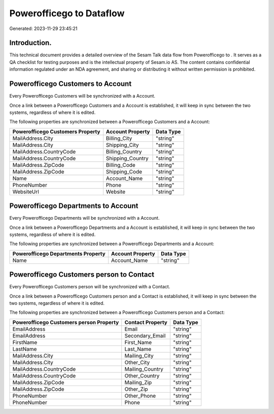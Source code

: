 ==========================
Powerofficego to  Dataflow
==========================

Generated: 2023-11-29 23:45:21

Introduction.
------------

This technical document provides a detailed overview of the Sesam Talk data flow from Powerofficego to . It serves as a QA checklist for testing purposes and is the intellectual property of Sesam.io AS. The content contains confidential information regulated under an NDA agreement, and sharing or distributing it without written permission is prohibited.

Powerofficego Customers to  Account
-----------------------------------
Every Powerofficego Customers will be synchronized with a  Account.

Once a link between a Powerofficego Customers and a  Account is established, it will keep in sync between the two systems, regardless of where it is edited.

The following properties are synchronized between a Powerofficego Customers and a  Account:

.. list-table::
   :header-rows: 1

   * - Powerofficego Customers Property
     -  Account Property
     -  Data Type
   * - MailAddress.City
     - Billing_City
     - "string"
   * - MailAddress.City
     - Shipping_City
     - "string"
   * - MailAddress.CountryCode
     - Billing_Country
     - "string"
   * - MailAddress.CountryCode
     - Shipping_Country
     - "string"
   * - MailAddress.ZipCode
     - Billing_Code
     - "string"
   * - MailAddress.ZipCode
     - Shipping_Code
     - "string"
   * - Name
     - Account_Name
     - "string"
   * - PhoneNumber
     - Phone
     - "string"
   * - WebsiteUrl
     - Website
     - "string"


Powerofficego Departments to  Account
-------------------------------------
Every Powerofficego Departments will be synchronized with a  Account.

Once a link between a Powerofficego Departments and a  Account is established, it will keep in sync between the two systems, regardless of where it is edited.

The following properties are synchronized between a Powerofficego Departments and a  Account:

.. list-table::
   :header-rows: 1

   * - Powerofficego Departments Property
     -  Account Property
     -  Data Type
   * - Name
     - Account_Name
     - "string"


Powerofficego Customers person to  Contact
------------------------------------------
Every Powerofficego Customers person will be synchronized with a  Contact.

Once a link between a Powerofficego Customers person and a  Contact is established, it will keep in sync between the two systems, regardless of where it is edited.

The following properties are synchronized between a Powerofficego Customers person and a  Contact:

.. list-table::
   :header-rows: 1

   * - Powerofficego Customers person Property
     -  Contact Property
     -  Data Type
   * - EmailAddress
     - Email
     - "string"
   * - EmailAddress
     - Secondary_Email
     - "string"
   * - FirstName
     - First_Name
     - "string"
   * - LastName
     - Last_Name
     - "string"
   * - MailAddress.City
     - Mailing_City
     - "string"
   * - MailAddress.City
     - Other_City
     - "string"
   * - MailAddress.CountryCode
     - Mailing_Country
     - "string"
   * - MailAddress.CountryCode
     - Other_Country
     - "string"
   * - MailAddress.ZipCode
     - Mailing_Zip
     - "string"
   * - MailAddress.ZipCode
     - Other_Zip
     - "string"
   * - PhoneNumber
     - Other_Phone
     - "string"
   * - PhoneNumber
     - Phone
     - "string"

